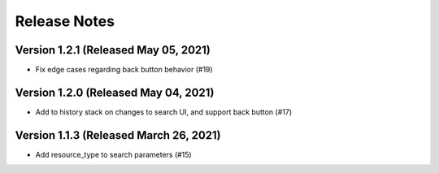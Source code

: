 Release Notes
=============

Version 1.2.1 (Released May 05, 2021)
-------------

- Fix edge cases regarding back button behavior (#19)

Version 1.2.0 (Released May 04, 2021)
-------------

- Add to history stack on changes to search UI, and support back button (#17)

Version 1.1.3 (Released March 26, 2021)
-------------

- Add resource_type to search parameters (#15)

